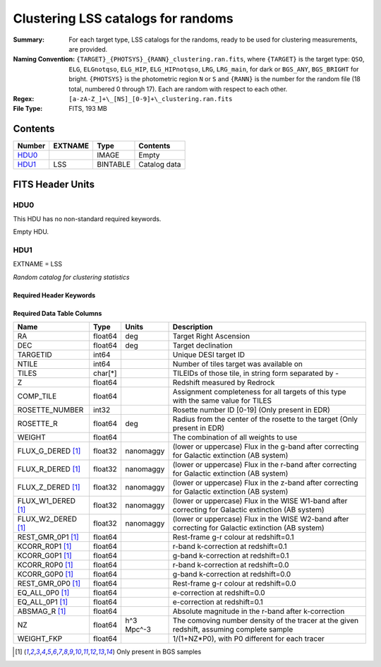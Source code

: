 ==================================================
Clustering LSS catalogs for randoms
==================================================

:Summary: For each target type, LSS catalogs for the randoms, ready to be used for clustering measurements, are provided.
:Naming Convention: ``{TARGET}_{PHOTSYS}_{RANN}_clustering.ran.fits``, where ``{TARGET}`` is the target type: ``QSO``, ``ELG``, ``ELGnotqso``, ``ELG_HIP``, ``ELG_HIPnotqso``, ``LRG``, ``LRG_main``,
                    for dark or ``BGS_ANY``, ``BGS_BRIGHT`` for bright. ``{PHOTSYS}`` is the photometric region ``N`` or ``S`` and ``{RANN}`` is the number for the random file (18 total, numbered 0 through 17). Each are random with respect to each other.
:Regex: ``[a-zA-Z_]+\_[NS]_[0-9]+\_clustering.ran.fits``
:File Type: FITS, 193 MB

Contents
========

====== ======= ======== ===================
Number EXTNAME Type     Contents
====== ======= ======== ===================
HDU0_          IMAGE    Empty
HDU1_  LSS     BINTABLE Catalog data
====== ======= ======== ===================


FITS Header Units
=================

HDU0
----

This HDU has no non-standard required keywords.

Empty HDU.

HDU1
----

EXTNAME = LSS

*Random catalog for clustering statistics*

Required Header Keywords
~~~~~~~~~~~~~~~~~~~~~~~~

.. collapse:: Required Header Keywords Table

    .. rst-class:: keywords

    ====== ============= ==== =======================
    KEY    Example Value Type Comment
    ====== ============= ==== =======================
    NAXIS1 115           int  width of table in bytes
    NAXIS2 1763774       int  number of rows in table
    DESIDR edr           str  DESI Data Release
    ====== ============= ==== =======================

Required Data Table Columns
~~~~~~~~~~~~~~~~~~~~~~~~~~~

.. rst-class:: columns

================== ======== ========== =====================================================================================================================================
Name               Type     Units      Description
================== ======== ========== =====================================================================================================================================
RA                 float64  deg        Target Right Ascension
DEC                float64  deg        Target declination
TARGETID           int64               Unique DESI target ID
NTILE              int64               Number of tiles target was available on
TILES              char[*]             TILEIDs of those tile, in string form separated by -
Z                  float64             Redshift measured by Redrock
COMP_TILE          float64             Assignment completeness for all targets of this type with the same value for TILES
ROSETTE_NUMBER     int32               Rosette number ID [0-19] (Only present in EDR)
ROSETTE_R          float64  deg        Radius from the center of the rosette to the target (Only present in EDR)
WEIGHT             float64             The combination of all weights to use
FLUX_G_DERED [1]_  float32  nanomaggy  (lower or uppercase) Flux in the g-band after correcting for Galactic extinction (AB system)
FLUX_R_DERED [1]_  float32  nanomaggy  (lower or uppercase) Flux in the r-band after correcting for Galactic extinction (AB system)
FLUX_Z_DERED [1]_  float32  nanomaggy  (lower or uppercase) Flux in the z-band after correcting for Galactic extinction (AB system)
FLUX_W1_DERED [1]_ float32  nanomaggy  (lower or uppercase) Flux in the WISE W1-band after correcting for Galactic extinction (AB system)
FLUX_W2_DERED [1]_ float32  nanomaggy  (lower or uppercase) Flux in the WISE W2-band after correcting for Galactic extinction (AB system)
REST_GMR_0P1 [1]_  float64             Rest-frame g-r colour at redshift=0.1
KCORR_R0P1 [1]_    float64             r-band k-correction at redshift=0.1
KCORR_G0P1 [1]_    float64             g-band k-correction at redshift=0.1
KCORR_R0P0 [1]_    float64             r-band k-correction at redshift=0.0
KCORR_G0P0 [1]_    float64             g-band k-correction at redshift=0.0
REST_GMR_0P0 [1]_  float64             Rest-frame g-r colour at redshift=0.0
EQ_ALL_0P0 [1]_    float64             e-correction at redshift=0.0
EQ_ALL_0P1 [1]_    float64             e-correction at redshift=0.1
ABSMAG_R [1]_      float64             Absolute magnitude in the r-band after k-correction
NZ                 float64  h^3 Mpc^-3 The comoving number density of the tracer at the given redshift, assuming complete sample
WEIGHT_FKP         float64             1/(1+NZ*P0), with P0 different for each tracer
================== ======== ========== =====================================================================================================================================

.. [1] Only present in BGS samples

